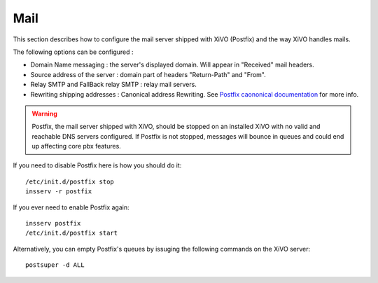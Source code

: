 .. _mail_configuration:

****
Mail
****

.. index:: mail

This section describes how to configure the mail server shipped with XiVO (Postfix) and the way XiVO handles mails.

The following options can be configured :

* Domain Name messaging : the server's displayed domain. Will appear in "Received" mail headers.
* Source address of the server : domain part of headers "Return-Path" and "From".
* Relay SMTP and FallBack relay SMTP : relay mail servers.
* Rewriting shipping addresses : Canonical address Rewriting. See `Postfix caononical documentation <http://www.postfix.org/ADDRESS_REWRITING_README.html#canonical>`_ for more info.

.. warning::
   Postfix, the mail server shipped with XiVO, should be stopped on an installed XiVO with no valid and reachable DNS servers configured. If Postfix is not stopped, messages will bounce in queues and could end up affecting core pbx features.

If you need to disable Postfix here is how you should do it::

     /etc/init.d/postfix stop
     insserv -r postfix

If you ever need to enable Postfix again::

    insserv postfix
    /etc/init.d/postfix start

Alternatively, you can empty Postfix's queues by issuging the following commands on the XiVO server::

    postsuper -d ALL
